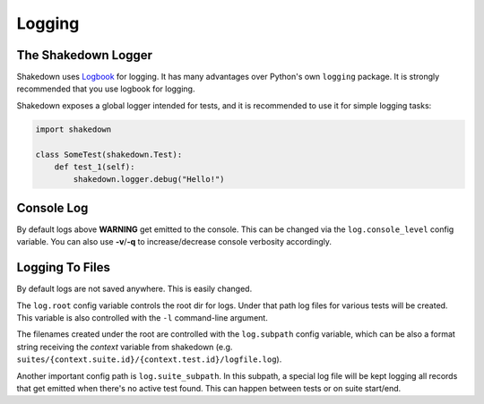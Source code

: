 Logging
=======

The Shakedown Logger
--------------------

Shakedown uses `Logbook <http://logbook.pocoo.org>`_ for logging. It has many advantages over Python's own ``logging`` package. It is strongly recommended that you use logbook for logging.

Shakedown exposes a global logger intended for tests, and it is recommended to use it for simple logging tasks:

.. code-block:: python

 import shakedown

 class SomeTest(shakedown.Test):
     def test_1(self):
         shakedown.logger.debug("Hello!")

Console Log
-----------

By default logs above **WARNING** get emitted to the console. This can be changed via the ``log.console_level`` config variable. You can also use **-v**/**-q** to increase/decrease console verbosity accordingly.

Logging To Files
----------------

By default logs are not saved anywhere. This is easily changed.

The ``log.root`` config variable controls the root dir for logs. Under that path log files for various tests will be created. This variable is also controlled with the ``-l`` command-line argument.

The filenames created under the root are controlled with the ``log.subpath`` config variable, which can be also a format string receiving the *context* variable from shakedown (e.g. ``suites/{context.suite.id}/{context.test.id}/logfile.log``).

Another important config path is ``log.suite_subpath``. In this subpath, a special log file will be kept logging all records that get emitted when there's no active test found. This can happen between tests or on suite start/end.
